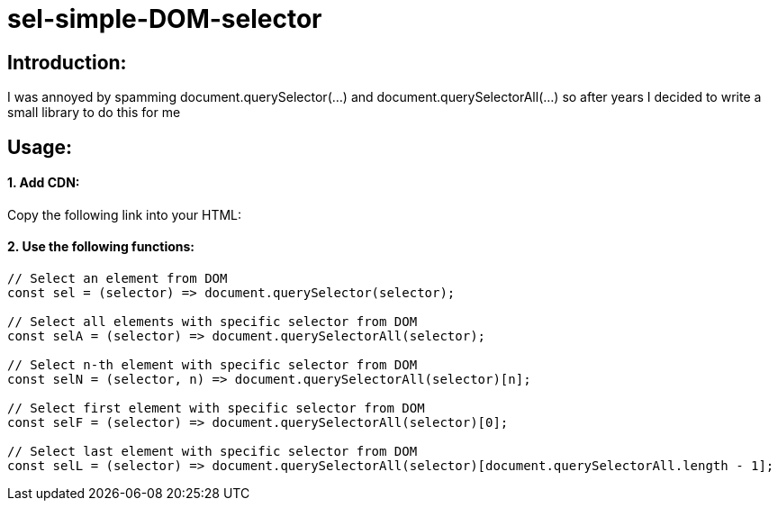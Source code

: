 # sel-simple-DOM-selector


## Introduction:

I was annoyed by spamming document.querySelector(...) and document.querySelectorAll(...) so after years I decided to write a small library to do this for me 

## Usage:

#### 1. Add CDN:

Copy the following link into your HTML: 

#### 2. Use the following functions:

```javascript
// Select an element from DOM
const sel = (selector) => document.querySelector(selector);

// Select all elements with specific selector from DOM
const selA = (selector) => document.querySelectorAll(selector);

// Select n-th element with specific selector from DOM
const selN = (selector, n) => document.querySelectorAll(selector)[n];

// Select first element with specific selector from DOM
const selF = (selector) => document.querySelectorAll(selector)[0];

// Select last element with specific selector from DOM
const selL = (selector) => document.querySelectorAll(selector)[document.querySelectorAll.length - 1];
```
